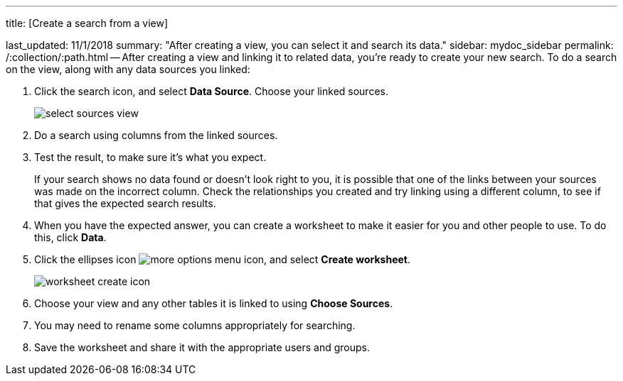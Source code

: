 '''

title: [Create a search from a view]

last_updated: 11/1/2018 summary: "After creating a view, you can select it and search its data." sidebar: mydoc_sidebar permalink: /:collection/:path.html -- After creating a view and linking it to related data, you're ready to create your new search.
To do a search on the view, along with any data sources you linked:

. Click the search icon, and select *Data Source*.
Choose your linked sources.
+
image::{{ site.baseurl }}/images/select_sources_view.png[]

. Do a search using columns from the linked sources.
. Test the result, to make sure it's what you expect.
+
If your search shows no data found or doesn't look right to you, it is possible that one of the links between your sources was made on the incorrect column.
Check the relationships you created and try linking using a different column, to see if that gives the expected search results.

. When you have the expected answer, you can create a worksheet to make it easier for you and other people to use.
To do this, click *Data*.
. Click the ellipses icon image:{{ site.baseurl }}/images/icon-ellipses.png[more options menu icon], and select *Create worksheet*.
+
image::{{ site.baseurl }}/images/worksheet_create_icon.png[]

. Choose your view and any other tables it is linked to using *Choose Sources*.
. You may need to rename some columns appropriately for searching.
. Save the worksheet and share it with the appropriate users and groups.
